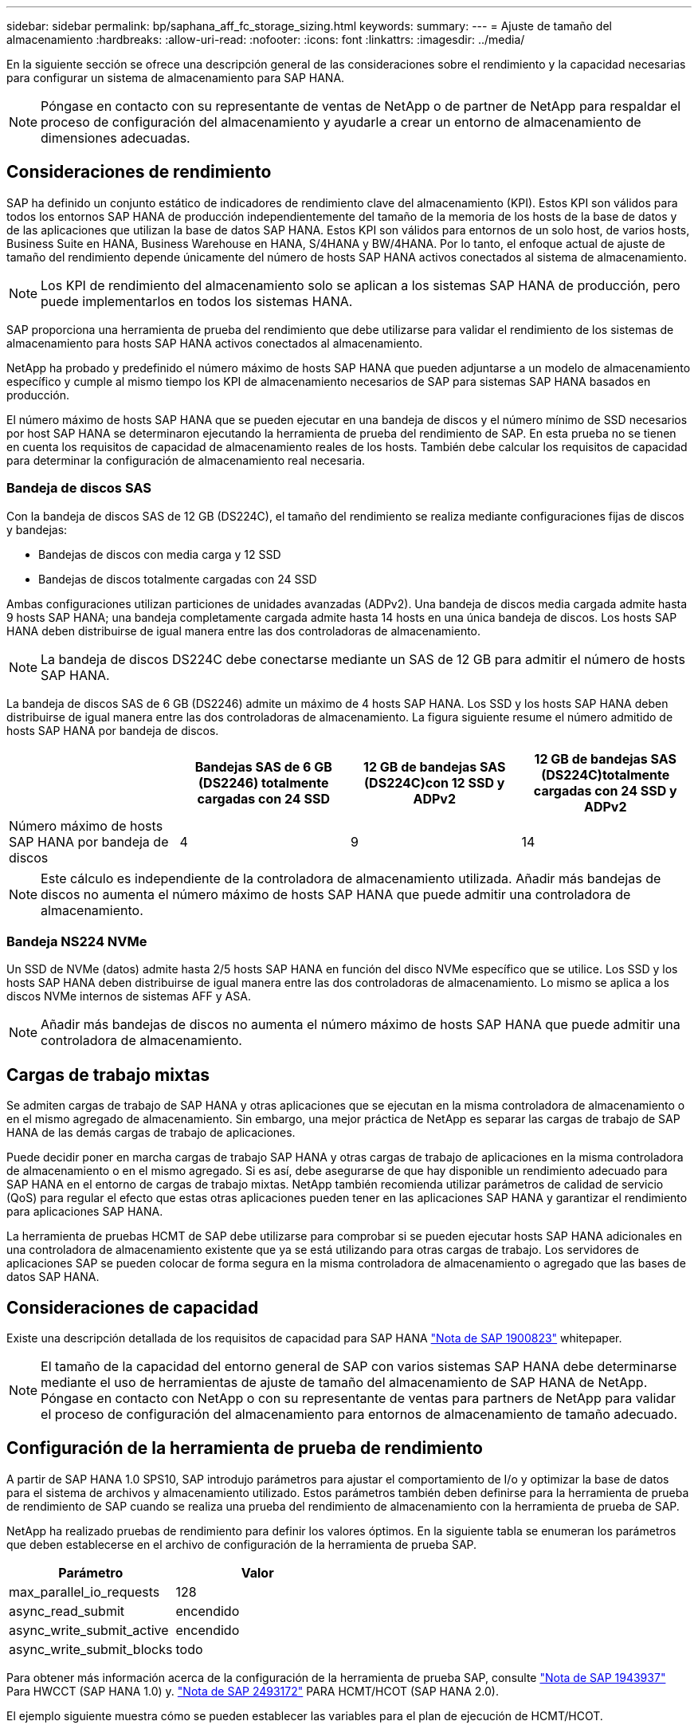 ---
sidebar: sidebar 
permalink: bp/saphana_aff_fc_storage_sizing.html 
keywords:  
summary:  
---
= Ajuste de tamaño del almacenamiento
:hardbreaks:
:allow-uri-read: 
:nofooter: 
:icons: font
:linkattrs: 
:imagesdir: ../media/


[role="lead"]
En la siguiente sección se ofrece una descripción general de las consideraciones sobre el rendimiento y la capacidad necesarias para configurar un sistema de almacenamiento para SAP HANA.


NOTE: Póngase en contacto con su representante de ventas de NetApp o de partner de NetApp para respaldar el proceso de configuración del almacenamiento y ayudarle a crear un entorno de almacenamiento de dimensiones adecuadas.



== Consideraciones de rendimiento

SAP ha definido un conjunto estático de indicadores de rendimiento clave del almacenamiento (KPI). Estos KPI son válidos para todos los entornos SAP HANA de producción independientemente del tamaño de la memoria de los hosts de la base de datos y de las aplicaciones que utilizan la base de datos SAP HANA. Estos KPI son válidos para entornos de un solo host, de varios hosts, Business Suite en HANA, Business Warehouse en HANA, S/4HANA y BW/4HANA. Por lo tanto, el enfoque actual de ajuste de tamaño del rendimiento depende únicamente del número de hosts SAP HANA activos conectados al sistema de almacenamiento.


NOTE: Los KPI de rendimiento del almacenamiento solo se aplican a los sistemas SAP HANA de producción, pero puede implementarlos en todos los sistemas HANA.

SAP proporciona una herramienta de prueba del rendimiento que debe utilizarse para validar el rendimiento de los sistemas de almacenamiento para hosts SAP HANA activos conectados al almacenamiento.

NetApp ha probado y predefinido el número máximo de hosts SAP HANA que pueden adjuntarse a un modelo de almacenamiento específico y cumple al mismo tiempo los KPI de almacenamiento necesarios de SAP para sistemas SAP HANA basados en producción.

El número máximo de hosts SAP HANA que se pueden ejecutar en una bandeja de discos y el número mínimo de SSD necesarios por host SAP HANA se determinaron ejecutando la herramienta de prueba del rendimiento de SAP. En esta prueba no se tienen en cuenta los requisitos de capacidad de almacenamiento reales de los hosts. También debe calcular los requisitos de capacidad para determinar la configuración de almacenamiento real necesaria.



=== Bandeja de discos SAS

Con la bandeja de discos SAS de 12 GB (DS224C), el tamaño del rendimiento se realiza mediante configuraciones fijas de discos y bandejas:

* Bandejas de discos con media carga y 12 SSD
* Bandejas de discos totalmente cargadas con 24 SSD


Ambas configuraciones utilizan particiones de unidades avanzadas (ADPv2). Una bandeja de discos media cargada admite hasta 9 hosts SAP HANA; una bandeja completamente cargada admite hasta 14 hosts en una única bandeja de discos. Los hosts SAP HANA deben distribuirse de igual manera entre las dos controladoras de almacenamiento.


NOTE: La bandeja de discos DS224C debe conectarse mediante un SAS de 12 GB para admitir el número de hosts SAP HANA.

La bandeja de discos SAS de 6 GB (DS2246) admite un máximo de 4 hosts SAP HANA. Los SSD y los hosts SAP HANA deben distribuirse de igual manera entre las dos controladoras de almacenamiento. La figura siguiente resume el número admitido de hosts SAP HANA por bandeja de discos.

|===
|  | Bandejas SAS de 6 GB (DS2246) totalmente cargadas con 24 SSD | 12 GB de bandejas SAS (DS224C)con 12 SSD y ADPv2 | 12 GB de bandejas SAS (DS224C)totalmente cargadas con 24 SSD y ADPv2 


| Número máximo de hosts SAP HANA por bandeja de discos | 4 | 9 | 14 
|===

NOTE: Este cálculo es independiente de la controladora de almacenamiento utilizada. Añadir más bandejas de discos no aumenta el número máximo de hosts SAP HANA que puede admitir una controladora de almacenamiento.



=== Bandeja NS224 NVMe

Un SSD de NVMe (datos) admite hasta 2/5 hosts SAP HANA en función del disco NVMe específico que se utilice. Los SSD y los hosts SAP HANA deben distribuirse de igual manera entre las dos controladoras de almacenamiento. Lo mismo se aplica a los discos NVMe internos de sistemas AFF y ASA.


NOTE: Añadir más bandejas de discos no aumenta el número máximo de hosts SAP HANA que puede admitir una controladora de almacenamiento.



== Cargas de trabajo mixtas

Se admiten cargas de trabajo de SAP HANA y otras aplicaciones que se ejecutan en la misma controladora de almacenamiento o en el mismo agregado de almacenamiento. Sin embargo, una mejor práctica de NetApp es separar las cargas de trabajo de SAP HANA de las demás cargas de trabajo de aplicaciones.

Puede decidir poner en marcha cargas de trabajo SAP HANA y otras cargas de trabajo de aplicaciones en la misma controladora de almacenamiento o en el mismo agregado. Si es así, debe asegurarse de que hay disponible un rendimiento adecuado para SAP HANA en el entorno de cargas de trabajo mixtas. NetApp también recomienda utilizar parámetros de calidad de servicio (QoS) para regular el efecto que estas otras aplicaciones pueden tener en las aplicaciones SAP HANA y garantizar el rendimiento para aplicaciones SAP HANA.

La herramienta de pruebas HCMT de SAP debe utilizarse para comprobar si se pueden ejecutar hosts SAP HANA adicionales en una controladora de almacenamiento existente que ya se está utilizando para otras cargas de trabajo. Los servidores de aplicaciones SAP se pueden colocar de forma segura en la misma controladora de almacenamiento o agregado que las bases de datos SAP HANA.



== Consideraciones de capacidad

Existe una descripción detallada de los requisitos de capacidad para SAP HANA https://launchpad.support.sap.com/#/notes/1900823["Nota de SAP 1900823"^] whitepaper.


NOTE: El tamaño de la capacidad del entorno general de SAP con varios sistemas SAP HANA debe determinarse mediante el uso de herramientas de ajuste de tamaño del almacenamiento de SAP HANA de NetApp. Póngase en contacto con NetApp o con su representante de ventas para partners de NetApp para validar el proceso de configuración del almacenamiento para entornos de almacenamiento de tamaño adecuado.



== Configuración de la herramienta de prueba de rendimiento

A partir de SAP HANA 1.0 SPS10, SAP introdujo parámetros para ajustar el comportamiento de I/o y optimizar la base de datos para el sistema de archivos y almacenamiento utilizado. Estos parámetros también deben definirse para la herramienta de prueba de rendimiento de SAP cuando se realiza una prueba del rendimiento de almacenamiento con la herramienta de prueba de SAP.

NetApp ha realizado pruebas de rendimiento para definir los valores óptimos. En la siguiente tabla se enumeran los parámetros que deben establecerse en el archivo de configuración de la herramienta de prueba SAP.

|===
| Parámetro | Valor 


| max_parallel_io_requests | 128 


| async_read_submit | encendido 


| async_write_submit_active | encendido 


| async_write_submit_blocks | todo 
|===
Para obtener más información acerca de la configuración de la herramienta de prueba SAP, consulte https://service.sap.com/sap/support/notes/1943937["Nota de SAP 1943937"^] Para HWCCT (SAP HANA 1.0) y. https://launchpad.support.sap.com/["Nota de SAP 2493172"^] PARA HCMT/HCOT (SAP HANA 2.0).

El ejemplo siguiente muestra cómo se pueden establecer las variables para el plan de ejecución de HCMT/HCOT.

....
…
{
         "Comment": "Log Volume: Controls whether read requests are submitted asynchronously, default is 'on'",
         "Name": "LogAsyncReadSubmit",
         "Value": "on",
         "Request": "false"
      },
      {
         "Comment": "Data Volume: Controls whether read requests are submitted asynchronously, default is 'on'",
         "Name": "DataAsyncReadSubmit",
         "Value": "on",
         "Request": "false"
      },
      {
         "Comment": "Log Volume: Controls whether write requests can be submitted asynchronously",
         "Name": "LogAsyncWriteSubmitActive",
         "Value": "on",
         "Request": "false"
      },
      {
         "Comment": "Data Volume: Controls whether write requests can be submitted asynchronously",
         "Name": "DataAsyncWriteSubmitActive",
         "Value": "on",
         "Request": "false"
      },
      {
         "Comment": "Log Volume: Controls which blocks are written asynchronously. Only relevant if AsyncWriteSubmitActive is 'on' or 'auto' and file system is flagged as requiring asynchronous write submits",
         "Name": "LogAsyncWriteSubmitBlocks",
         "Value": "all",
         "Request": "false"
      },
      {
         "Comment": "Data Volume: Controls which blocks are written asynchronously. Only relevant if AsyncWriteSubmitActive is 'on' or 'auto' and file system is flagged as requiring asynchronous write submits",
         "Name": "DataAsyncWriteSubmitBlocks",
         "Value": "all",
         "Request": "false"
      },
      {
         "Comment": "Log Volume: Maximum number of parallel I/O requests per completion queue",
         "Name": "LogExtMaxParallelIoRequests",
         "Value": "128",
         "Request": "false"
      },
      {
         "Comment": "Data Volume: Maximum number of parallel I/O requests per completion queue",
         "Name": "DataExtMaxParallelIoRequests",
         "Value": "128",
         "Request": "false"
      }, …
....
Estas variables deben utilizarse para la configuración de prueba. Este suele ser el caso de los planes de ejecución predefinidos que SAP ofrece con la herramienta HCMT/HCOT. El ejemplo siguiente para una prueba de escritura de registro 4k procede de un plan de ejecución.

....
…
      {
         "ID": "D664D001-933D-41DE-A904F304AEB67906",
         "Note": "File System Write Test",
         "ExecutionVariants": [
            {
               "ScaleOut": {
                  "Port": "${RemotePort}",
                  "Hosts": "${Hosts}",
                  "ConcurrentExecution": "${FSConcurrentExecution}"
               },
               "RepeatCount": "${TestRepeatCount}",
               "Description": "4K Block, Log Volume 5GB, Overwrite",
               "Hint": "Log",
               "InputVector": {
                  "BlockSize": 4096,
                  "DirectoryName": "${LogVolume}",
                  "FileOverwrite": true,
                  "FileSize": 5368709120,
                  "RandomAccess": false,
                  "RandomData": true,
                  "AsyncReadSubmit": "${LogAsyncReadSubmit}",
                  "AsyncWriteSubmitActive": "${LogAsyncWriteSubmitActive}",
                  "AsyncWriteSubmitBlocks": "${LogAsyncWriteSubmitBlocks}",
                  "ExtMaxParallelIoRequests": "${LogExtMaxParallelIoRequests}",
                  "ExtMaxSubmitBatchSize": "${LogExtMaxSubmitBatchSize}",
                  "ExtMinSubmitBatchSize": "${LogExtMinSubmitBatchSize}",
                  "ExtNumCompletionQueues": "${LogExtNumCompletionQueues}",
                  "ExtNumSubmitQueues": "${LogExtNumSubmitQueues}",
                  "ExtSizeKernelIoQueue": "${ExtSizeKernelIoQueue}"
               }
            },
…
....


== Descripción general del proceso de configuración del almacenamiento

El número de discos por host HANA y la densidad de host de SAP HANA para cada modelo de almacenamiento se determinaron mediante la herramienta de prueba de SAP HANA.

El proceso de ajuste de tamaño requiere detalles como el número de hosts SAP HANA de producción y no productivos, el tamaño de RAM de cada host y la retención de backup de las copias Snapshot basadas en almacenamiento. El número de hosts SAP HANA determina la controladora de almacenamiento y el número de discos necesarios.

El tamaño de la RAM, el tamaño de los datos netos del disco de cada host SAP HANA y el período de retención de backup de copia de Snapshot se utilizan como entradas durante el ajuste de tamaño de la capacidad.

La siguiente figura resume el proceso de dimensionamiento.

image:saphana_aff_fc_image8a.png["Proceso de dimensionamiento SAP HANA"]
